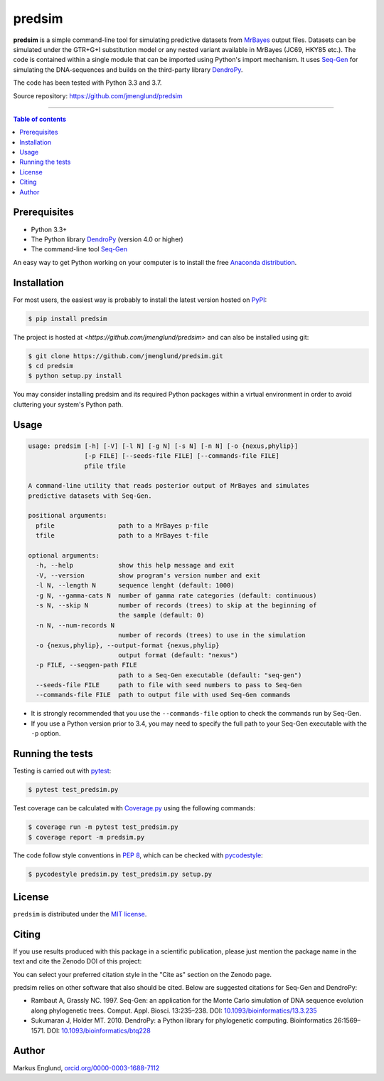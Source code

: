 predsim
=======

|Build-Status| |Coverage-Status| |PyPI-Status| |License| |DOI-URI|

**predsim** is a simple command-line tool for simulating predictive
datasets from `MrBayes <http://mrbayes.sourceforge.net>`_ output files. 
Datasets can be simulated under the GTR+G+I substitution model or any nested 
variant available in MrBayes (JC69, HKY85 etc.). The code is contained
within a single module that can be imported using Python's import mechanism.
It uses `Seq-Gen <http://tree.bio.ed.ac.uk/software/seqgen/>`_ for simulating
the DNA-sequences and builds on the third-party library
`DendroPy <http://dendropy.org>`_.

The code has been tested with Python 3.3 and 3.7.

Source repository: `<https://github.com/jmenglund/predsim>`_

--------------------------------

.. contents:: Table of contents
   :local:
   :backlinks: none


Prerequisites
-------------

* Python 3.3+
* The Python library `DendroPy <http://dendropy.org>`_ (version 4.0 or higher)
* The command-line tool `Seq-Gen <http://tree.bio.ed.ac.uk/software/seqgen/>`_

An easy way to get Python working on your computer is to install the free
`Anaconda distribution <http://anaconda.com/download)>`_.


Installation
------------

For most users, the easiest way is probably to install the latest version 
hosted on `PyPI <https://pypi.org/>`_:

.. code-block::

    $ pip install predsim

The project is hosted at `<https://github.com/jmenglund/predsim>` and 
can also be installed using git:

.. code-block::

    $ git clone https://github.com/jmenglund/predsim.git
    $ cd predsim
    $ python setup.py install


You may consider installing predsim and its required Python packages 
within a virtual environment in order to avoid cluttering your system's 
Python path.


Usage
-----

.. code-block::
    
    usage: predsim [-h] [-V] [-l N] [-g N] [-s N] [-n N] [-o {nexus,phylip}]
                   [-p FILE] [--seeds-file FILE] [--commands-file FILE]
                   pfile tfile

    A command-line utility that reads posterior output of MrBayes and simulates
    predictive datasets with Seq-Gen.

    positional arguments:
      pfile                 path to a MrBayes p-file
      tfile                 path to a MrBayes t-file

    optional arguments:
      -h, --help            show this help message and exit
      -V, --version         show program's version number and exit
      -l N, --length N      sequence lenght (default: 1000)
      -g N, --gamma-cats N  number of gamma rate categories (default: continuous)
      -s N, --skip N        number of records (trees) to skip at the beginning of
                            the sample (default: 0)
      -n N, --num-records N
                            number of records (trees) to use in the simulation
      -o {nexus,phylip}, --output-format {nexus,phylip}
                            output format (default: "nexus")
      -p FILE, --seqgen-path FILE
                            path to a Seq-Gen executable (default: "seq-gen")
      --seeds-file FILE     path to file with seed numbers to pass to Seq-Gen
      --commands-file FILE  path to output file with used Seq-Gen commands


* It is strongly recommended that you use the ``--commands-file`` option to
  check the commands run by Seq-Gen.

* If you use a Python version prior to 3.4, you may need to specify the full
  path to your Seq-Gen executable with the ``-p`` option.


Running the tests
-----------------

Testing is carried out with `pytest <https://docs.pytest.org/>`_:

.. code-block::

    $ pytest test_predsim.py

Test coverage can be calculated with `Coverage.py
<https://coverage.readthedocs.io/>`_ using the following commands:

.. code-block::

    $ coverage run -m pytest test_predsim.py
    $ coverage report -m predsim.py

The code follow style conventions in `PEP 8
<https://www.python.org/dev/peps/pep-0008/>`_, which can be checked
with `pycodestyle <http://pycodestyle.pycqa.org>`_:

.. code-block::

    $ pycodestyle predsim.py test_predsim.py setup.py


License
-------

``predsim`` is distributed under the 
`MIT license <https://opensource.org/licenses/MIT>`_.


Citing
------

If you use results produced with this package in a scientific 
publication, please just mention the package name in the text and 
cite the Zenodo DOI of this project:

|DOI-URI|

You can select your preferred citation style in the "Cite as" section
on the Zenodo page.

predsim relies on other software that also should be cited. Below are 
suggested citations for Seq-Gen and DendroPy:

* Rambaut A, Grassly NC. 1997. Seq-Gen: an application for the Monte 
  Carlo simulation of DNA sequence evolution along phylogenetic trees. 
  Comput. Appl. Biosci. 13:235–238. DOI:
  `10.1093/bioinformatics/13.3.235 <https://doi.org/10.1093/bioinformatics/13.3.235>`_

* Sukumaran J, Holder MT. 2010. DendroPy: a Python library for 
  phylogenetic computing. Bioinformatics 26:1569–1571. DOI:
  `10.1093/bioinformatics/btq228 <https://doi.org/10.1093/bioinformatics/btq228>`_


Author
------

Markus Englund, `orcid.org/0000-0003-1688-7112 <http://orcid.org/0000-0003-1688-7112>`_

.. |Build-Status| image:: https://travis-ci.org/jmenglund/predsim.svg?branch=master
   :target: https://travis-ci.org/jmenglund/predsim
.. |Coverage-Status| image:: https://codecov.io/gh/jmenglund/predsim/branch/master/graph/badge.svg
   :target: https://codecov.io/gh/jmenglund/predsim
.. |PyPI-Status| image:: https://img.shields.io/pypi/v/predsim.svg
   :target: https://pypi.python.org/pypi/predsim
.. |License| image:: https://img.shields.io/badge/license-MIT-blue.svg
   :target: https://raw.githubusercontent.com/jmenglund/predsim/master/LICENSE.txt
.. |DOI-URI| image:: https://zenodo.org/badge/23107/jmenglund/predsim.svg
   :target: https://zenodo.org/badge/latestdoi/23107/jmenglund/predsim
